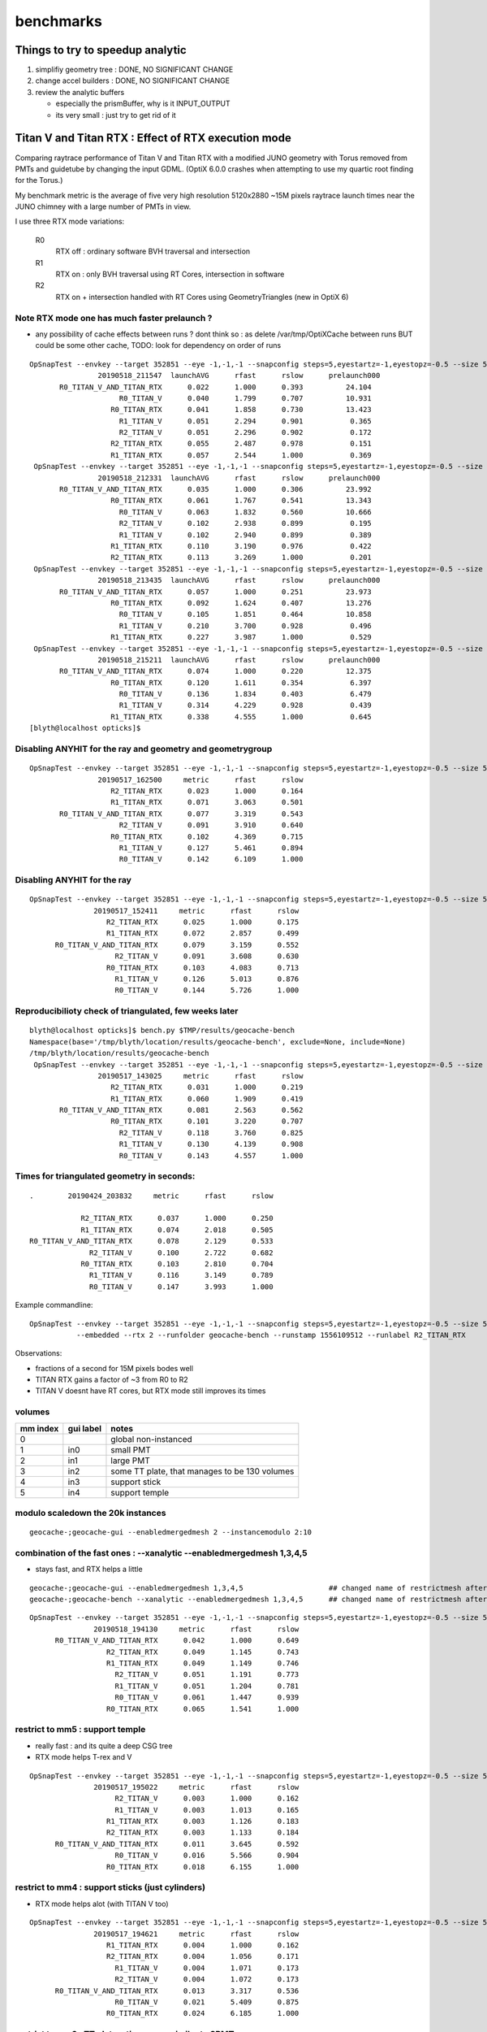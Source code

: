 benchmarks
==============


Things to try to speedup analytic
---------------------------------------

1. simplifiy geometry tree : DONE, NO SIGNIFICANT CHANGE
2. change accel builders : DONE, NO SIGNIFICANT CHANGE
3. review the analytic buffers 

   * especially the prismBuffer, why is it INPUT_OUTPUT 
   * its very small : just try to get rid of it 


Titan V and Titan RTX : Effect of RTX execution mode
----------------------------------------------------------------

Comparing raytrace performance of Titan V and Titan RTX 
with a modified JUNO geometry with Torus removed
from PMTs and guidetube by changing the input GDML. 
(OptiX 6.0.0 crashes when attempting to use my quartic 
root finding for the Torus.)

My benchmark metric is the average of five very high resolution 
5120x2880 ~15M pixels raytrace launch times near the JUNO 
chimney with a large number of PMTs in view.

I use three RTX mode variations:

   R0
       RTX off : ordinary software BVH traversal and intersection
   R1
       RTX on : only BVH traversal using RT Cores, intersection in software
   R2
       RTX on + intersection handled with RT Cores using GeometryTriangles (new in OptiX 6) 







Note RTX mode one has much faster prelaunch ?
~~~~~~~~~~~~~~~~~~~~~~~~~~~~~~~~~~~~~~~~~~~~~~~

* any possibility of cache effects between runs ? dont think so : as delete /var/tmp/OptiXCache between runs
  BUT could be some other cache, TODO: look for dependency on order of runs


::

    OpSnapTest --envkey --target 352851 --eye -1,-1,-1 --snapconfig steps=5,eyestartz=-1,eyestopz=-0.5 --size 5120,2880,1 --embedded --cvd 0,1 --rtx 0 --runfolder geocache-bench --runstamp 1558185347 --runlabel R0_TITAN_V_AND_TITAN_RTX --xanalytic --enabledmergedmesh 2 --instancemodulo 2:10
                    20190518_211547  launchAVG      rfast      rslow      prelaunch000 
           R0_TITAN_V_AND_TITAN_RTX      0.022      1.000      0.393          24.104 
                         R0_TITAN_V      0.040      1.799      0.707          10.931 
                       R0_TITAN_RTX      0.041      1.858      0.730          13.423 
                         R1_TITAN_V      0.051      2.294      0.901           0.365 
                         R2_TITAN_V      0.051      2.296      0.902           0.172 
                       R2_TITAN_RTX      0.055      2.487      0.978           0.151 
                       R1_TITAN_RTX      0.057      2.544      1.000           0.369 
     OpSnapTest --envkey --target 352851 --eye -1,-1,-1 --snapconfig steps=5,eyestartz=-1,eyestopz=-0.5 --size 5120,2880,1 --embedded --cvd 0,1 --rtx 0 --runfolder geocache-bench --runstamp 1558185811 --runlabel R0_TITAN_V_AND_TITAN_RTX --xanalytic --enabledmergedmesh 2 --instancemodulo 2:5
                    20190518_212331  launchAVG      rfast      rslow      prelaunch000 
           R0_TITAN_V_AND_TITAN_RTX      0.035      1.000      0.306          23.992 
                       R0_TITAN_RTX      0.061      1.767      0.541          13.343 
                         R0_TITAN_V      0.063      1.832      0.560          10.666 
                         R2_TITAN_V      0.102      2.938      0.899           0.195 
                         R1_TITAN_V      0.102      2.940      0.899           0.389 
                       R1_TITAN_RTX      0.110      3.190      0.976           0.422 
                       R2_TITAN_RTX      0.113      3.269      1.000           0.201 
     OpSnapTest --envkey --target 352851 --eye -1,-1,-1 --snapconfig steps=5,eyestartz=-1,eyestopz=-0.5 --size 5120,2880,1 --embedded --cvd 0,1 --rtx 0 --runfolder geocache-bench --runstamp 1558186475 --runlabel R0_TITAN_V_AND_TITAN_RTX --xanalytic --enabledmergedmesh 2 --instancemodulo 2:2
                    20190518_213435  launchAVG      rfast      rslow      prelaunch000 
           R0_TITAN_V_AND_TITAN_RTX      0.057      1.000      0.251          23.973 
                       R0_TITAN_RTX      0.092      1.624      0.407          13.276 
                         R0_TITAN_V      0.105      1.851      0.464          10.858 
                         R1_TITAN_V      0.210      3.700      0.928           0.496 
                       R1_TITAN_RTX      0.227      3.987      1.000           0.529 
     OpSnapTest --envkey --target 352851 --eye -1,-1,-1 --snapconfig steps=5,eyestartz=-1,eyestopz=-0.5 --size 5120,2880,1 --embedded --cvd 0,1 --rtx 0 --runfolder geocache-bench --runstamp 1558187531 --runlabel R0_TITAN_V_AND_TITAN_RTX --xanalytic --enabledmergedmesh 2
                    20190518_215211  launchAVG      rfast      rslow      prelaunch000 
           R0_TITAN_V_AND_TITAN_RTX      0.074      1.000      0.220          12.375 
                       R0_TITAN_RTX      0.120      1.611      0.354           6.397 
                         R0_TITAN_V      0.136      1.834      0.403           6.479 
                         R1_TITAN_V      0.314      4.229      0.928           0.439 
                       R1_TITAN_RTX      0.338      4.555      1.000           0.645 
    [blyth@localhost opticks]$ 









Disabling ANYHIT for the ray and geometry and geometrygroup
~~~~~~~~~~~~~~~~~~~~~~~~~~~~~~~~~~~~~~~~~~~~~~~~~~~~~~~~~~~~~~

::

    OpSnapTest --envkey --target 352851 --eye -1,-1,-1 --snapconfig steps=5,eyestartz=-1,eyestopz=-0.5 --size 5120,2880,1 --embedded --cvd 1 --rtx 2 --runfolder geocache-bench --runstamp 1558081500 --runlabel R2_TITAN_RTX
                    20190517_162500     metric      rfast      rslow 
                       R2_TITAN_RTX      0.023      1.000      0.164 
                       R1_TITAN_RTX      0.071      3.063      0.501 
           R0_TITAN_V_AND_TITAN_RTX      0.077      3.319      0.543 
                         R2_TITAN_V      0.091      3.910      0.640 
                       R0_TITAN_RTX      0.102      4.369      0.715 
                         R1_TITAN_V      0.127      5.461      0.894 
                         R0_TITAN_V      0.142      6.109      1.000 

Disabling ANYHIT for the ray
~~~~~~~~~~~~~~~~~~~~~~~~~~~~~~~

::

     OpSnapTest --envkey --target 352851 --eye -1,-1,-1 --snapconfig steps=5,eyestartz=-1,eyestopz=-0.5 --size 5120,2880,1 --embedded --cvd 1 --rtx 2 --runfolder geocache-bench --runstamp 1558077851 --runlabel R2_TITAN_RTX
                    20190517_152411     metric      rfast      rslow 
                       R2_TITAN_RTX      0.025      1.000      0.175 
                       R1_TITAN_RTX      0.072      2.857      0.499 
           R0_TITAN_V_AND_TITAN_RTX      0.079      3.159      0.552 
                         R2_TITAN_V      0.091      3.608      0.630 
                       R0_TITAN_RTX      0.103      4.083      0.713 
                         R1_TITAN_V      0.126      5.013      0.876 
                         R0_TITAN_V      0.144      5.726      1.000 


Reproducibilioty check of triangulated, few weeks later
~~~~~~~~~~~~~~~~~~~~~~~~~~~~~~~~~~~~~~~~~~~~~~~~~~~~~~~~~~~~~~

::

    blyth@localhost opticks]$ bench.py $TMP/results/geocache-bench
    Namespace(base='/tmp/blyth/location/results/geocache-bench', exclude=None, include=None)
    /tmp/blyth/location/results/geocache-bench
     OpSnapTest --envkey --target 352851 --eye -1,-1,-1 --snapconfig steps=5,eyestartz=-1,eyestopz=-0.5 --size 5120,2880,1 --embedded --cvd 1 --rtx 2 --runfolder geocache-bench --runstamp 1558074625 --runlabel R2_TITAN_RTX
                    20190517_143025     metric      rfast      rslow 
                       R2_TITAN_RTX      0.031      1.000      0.219 
                       R1_TITAN_RTX      0.060      1.909      0.419 
           R0_TITAN_V_AND_TITAN_RTX      0.081      2.563      0.562 
                       R0_TITAN_RTX      0.101      3.220      0.707 
                         R2_TITAN_V      0.118      3.760      0.825 
                         R1_TITAN_V      0.130      4.139      0.908 
                         R0_TITAN_V      0.143      4.557      1.000 


Times for triangulated geometry in seconds:
~~~~~~~~~~~~~~~~~~~~~~~~~~~~~~~~~~~~~~~~~~~~~~~~~~

::

       .        20190424_203832     metric      rfast      rslow 

                   R2_TITAN_RTX      0.037      1.000      0.250 
                   R1_TITAN_RTX      0.074      2.018      0.505 
       R0_TITAN_V_AND_TITAN_RTX      0.078      2.129      0.533 
                     R2_TITAN_V      0.100      2.722      0.682 
                   R0_TITAN_RTX      0.103      2.810      0.704 
                     R1_TITAN_V      0.116      3.149      0.789 
                     R0_TITAN_V      0.147      3.993      1.000 

Example commandline::

   OpSnapTest --envkey --target 352851 --eye -1,-1,-1 --snapconfig steps=5,eyestartz=-1,eyestopz=-0.5 --size 5120,2880,1 \
              --embedded --rtx 2 --runfolder geocache-bench --runstamp 1556109512 --runlabel R2_TITAN_RTX


Observations:

* fractions of a second for 15M pixels bodes well 
* TITAN RTX gains a factor of ~3 from R0 to R2 
* TITAN V doesnt have RT cores, but RTX mode still improves its times




volumes
~~~~~~~~~

===============   =================  ================
mm index            gui label          notes
===============   =================  ================
   0                                   global non-instanced
   1                  in0              small PMT
   2                  in1              large PMT
   3                  in2              some TT plate, that manages to be 130 volumes 
   4                  in3              support stick
   5                  in4              support temple
===============   =================  ================



modulo scaledown the 20k instances
~~~~~~~~~~~~~~~~~~~~~~~~~~~~~~~~~~~~


::

     geocache-;geocache-gui --enabledmergedmesh 2 --instancemodulo 2:10 


combination of the fast ones : --xanalytic --enabledmergedmesh 1,3,4,5
~~~~~~~~~~~~~~~~~~~~~~~~~~~~~~~~~~~~~~~~~~~~~~~~~~~~~~~~~~~~~~~~~~~~~~~~~~~~

* stays fast, and RTX helps a little

::

     geocache-;geocache-gui --enabledmergedmesh 1,3,4,5                    ## changed name of restrictmesh after generalize to accepting a command delimited list 
     geocache-;geocache-bench --xanalytic --enabledmergedmesh 1,3,4,5      ## changed name of restrictmesh after generalize to accepting a command delimited list 

::

     OpSnapTest --envkey --target 352851 --eye -1,-1,-1 --snapconfig steps=5,eyestartz=-1,eyestopz=-0.5 --size 5120,2880,1 --embedded --cvd 0,1 --rtx 0 --runfolder geocache-bench --runstamp 1558179690 --runlabel R0_TITAN_V_AND_TITAN_RTX --xanalytic --enabledmergedmesh 1,3,4,5
                    20190518_194130     metric      rfast      rslow 
           R0_TITAN_V_AND_TITAN_RTX      0.042      1.000      0.649 
                       R2_TITAN_RTX      0.049      1.145      0.743 
                       R1_TITAN_RTX      0.049      1.149      0.746 
                         R2_TITAN_V      0.051      1.191      0.773 
                         R1_TITAN_V      0.051      1.204      0.781 
                         R0_TITAN_V      0.061      1.447      0.939 
                       R0_TITAN_RTX      0.065      1.541      1.000 



restrict to mm5 : support temple
~~~~~~~~~~~~~~~~~~~~~~~~~~~~~~~~~~

* really fast : and its quite a deep CSG tree 
* RTX mode helps T-rex and V

::

     OpSnapTest --envkey --target 352851 --eye -1,-1,-1 --snapconfig steps=5,eyestartz=-1,eyestopz=-0.5 --size 5120,2880,1 --embedded --cvd 0 --rtx 2 --runfolder geocache-bench --runstamp 1558093822 --runlabel R2_TITAN_V --restrictmesh 5 --xanalytic
                    20190517_195022     metric      rfast      rslow 
                         R2_TITAN_V      0.003      1.000      0.162 
                         R1_TITAN_V      0.003      1.013      0.165 
                       R1_TITAN_RTX      0.003      1.126      0.183 
                       R2_TITAN_RTX      0.003      1.133      0.184 
           R0_TITAN_V_AND_TITAN_RTX      0.011      3.645      0.592 
                         R0_TITAN_V      0.016      5.566      0.904 
                       R0_TITAN_RTX      0.018      6.155      1.000 


restrict to mm4 : support sticks (just cylinders)
~~~~~~~~~~~~~~~~~~~~~~~~~~~~~~~~~~~~~~~~~~~~~~~~~~~~~~~

* RTX mode helps alot (with TITAN V too)

::

     OpSnapTest --envkey --target 352851 --eye -1,-1,-1 --snapconfig steps=5,eyestartz=-1,eyestopz=-0.5 --size 5120,2880,1 --embedded --cvd 1 --rtx 1 --runfolder geocache-bench --runstamp 1558093581 --runlabel R1_TITAN_RTX --restrictmesh 4 --xanalytic
                    20190517_194621     metric      rfast      rslow 
                       R1_TITAN_RTX      0.004      1.000      0.162 
                       R2_TITAN_RTX      0.004      1.056      0.171 
                         R1_TITAN_V      0.004      1.071      0.173 
                         R2_TITAN_V      0.004      1.072      0.173 
           R0_TITAN_V_AND_TITAN_RTX      0.013      3.317      0.536 
                         R0_TITAN_V      0.021      5.409      0.875 
                       R0_TITAN_RTX      0.024      6.185      1.000 


restrict to mm3 : TT plates, times very similar to SPMT
~~~~~~~~~~~~~~~~~~~~~~~~~~~~~~~~~~~~~~~~~~~~~~~~~~~~~~~~~~~~

* RTX mode gives some speedup on T-rex

::

    OpSnapTest --envkey --target 352851 --eye -1,-1,-1 --snapconfig steps=5,eyestartz=-1,eyestopz=-0.5 --size 5120,2880,1 --embedded --cvd 0,1 --rtx 0 --runfolder geocache-bench --runstamp 1558092977 --runlabel R0_TITAN_V_AND_TITAN_RTX --restrictmesh 3 --xanalytic
                    20190517_193617     metric      rfast      rslow 
           R0_TITAN_V_AND_TITAN_RTX      0.018      1.000      0.523 
                       R2_TITAN_RTX      0.022      1.221      0.639 
                       R1_TITAN_RTX      0.022      1.252      0.655 
                         R0_TITAN_V      0.029      1.647      0.862 
                         R2_TITAN_V      0.031      1.727      0.904 
                         R1_TITAN_V      0.031      1.736      0.909 
                       R0_TITAN_RTX      0.034      1.911      1.000 




restrict to mm2 : 20k 20-inch PMT  with 1 in 10 modulo scaledown
~~~~~~~~~~~~~~~~~~~~~~~~~~~~~~~~~~~~~~~~~~~~~~~~~~~~~~~~~~~~~~~~~~~

* even with only 2k RTX mode not helping for 20-inchers

::

     geocache-;geocache-bench --xanalytic --enabledmergedmesh 2  --instancemodulo 2:10   ## scaledown 1 in 10 

     OpSnapTest --envkey --target 352851 --eye -1,-1,-1 --snapconfig steps=5,eyestartz=-1,eyestopz=-0.5 --size 5120,2880,1 --embedded --cvd 0,1 --rtx 0 --runfolder geocache-bench --runstamp 1558185347 --runlabel R0_TITAN_V_AND_TITAN_RTX --xanalytic --enabledmergedmesh 2 --instancemodulo 2:10
                    20190518_211547     metric      rfast      rslow 
           R0_TITAN_V_AND_TITAN_RTX      0.022      1.000      0.393 
                         R0_TITAN_V      0.040      1.799      0.707 
                       R0_TITAN_RTX      0.041      1.858      0.730 
                         R1_TITAN_V      0.051      2.294      0.901 
                         R2_TITAN_V      0.051      2.296      0.902 
                       R2_TITAN_RTX      0.055      2.487      0.978 
                       R1_TITAN_RTX      0.057      2.544      1.000 


* with RTX mode on, looks like the time is scaling with the number of instances of mm2 

::

    OpSnapTest --envkey --target 352851 --eye -1,-1,-1 --snapconfig steps=5,eyestartz=-1,eyestopz=-0.5 --size 5120,2880,1 --embedded --cvd 0,1 --rtx 0 --runfolder geocache-bench --runstamp 1558185811 --runlabel R0_TITAN_V_AND_TITAN_RTX --xanalytic --enabledmergedmesh 2 --instancemodulo 2:5
                    20190518_212331     metric      rfast      rslow 
           R0_TITAN_V_AND_TITAN_RTX      0.035      1.000      0.306 
                       R0_TITAN_RTX      0.061      1.767      0.541 
                         R0_TITAN_V      0.063      1.832      0.560 
                         R2_TITAN_V      0.102      2.938      0.899 
                         R1_TITAN_V      0.102      2.940      0.899 
                       R1_TITAN_RTX      0.110      3.190      0.976 
                       R2_TITAN_RTX      0.113      3.269      1.000 


::

     geocache-;geocache-bench --xanalytic --enabledmergedmesh 2  --instancemodulo 2:2   ## scaledown 1 in 2 + skip doing R2 for xanalytic

     OpSnapTest --envkey --target 352851 --eye -1,-1,-1 --snapconfig steps=5,eyestartz=-1,eyestopz=-0.5 --size 5120,2880,1 --embedded --cvd 0,1 --rtx 0 --runfolder geocache-bench --runstamp 1558186475 --runlabel R0_TITAN_V_AND_TITAN_RTX --xanalytic --enabledmergedmesh 2 --instancemodulo 2:2
                    20190518_213435     metric      rfast      rslow 
           R0_TITAN_V_AND_TITAN_RTX      0.057      1.000      0.251 
                       R0_TITAN_RTX      0.092      1.624      0.407 
                         R0_TITAN_V      0.105      1.851      0.464 
                         R1_TITAN_V      0.210      3.700      0.928 
                       R1_TITAN_RTX      0.227      3.987      1.000 


restrict to mm2 : 20k 20-inch PMT
~~~~~~~~~~~~~~~~~~~~~~~~~~~~~~~~~~~~~~~~

* RTX mode not helping 


::

     geocache-;geocache-bench --xanalytic --enabledmergedmesh 2        ## reproducibility check 

     OpSnapTest --envkey --target 352851 --eye -1,-1,-1 --snapconfig steps=5,eyestartz=-1,eyestopz=-0.5 --size 5120,2880,1 --embedded --cvd 0,1 --rtx 0 --runfolder geocache-bench --runstamp 1558185148 --runlabel R0_TITAN_V_AND_TITAN_RTX --xanalytic --enabledmergedmesh 2
                    20190518_211228     metric      rfast      rslow 
           R0_TITAN_V_AND_TITAN_RTX      0.073      1.000      0.217 
                       R0_TITAN_RTX      0.119      1.615      0.350 
                         R0_TITAN_V      0.136      1.859      0.403 
                         R2_TITAN_V      0.314      4.274      0.927 
                         R1_TITAN_V      0.315      4.288      0.930 
                       R1_TITAN_RTX      0.338      4.610      0.999 
                       R2_TITAN_RTX      0.339      4.612      1.000 



     OpSnapTest --envkey --target 352851 --eye -1,-1,-1 --snapconfig steps=5,eyestartz=-1,eyestopz=-0.5 --size 5120,2880,1 --embedded --cvd 0,1 --rtx 0 --runfolder geocache-bench --runstamp 1558092492 --runlabel R0_TITAN_V_AND_TITAN_RTX --restrictmesh 2 --xanalytic
                    20190517_192812     metric      rfast      rslow 
           R0_TITAN_V_AND_TITAN_RTX      0.073      1.000      0.225 
                       R0_TITAN_RTX      0.121      1.668      0.376 
                         R0_TITAN_V      0.133      1.831      0.413 
                         R2_TITAN_V      0.310      4.262      0.961 
                         R1_TITAN_V      0.311      4.273      0.963 
                       R1_TITAN_RTX      0.320      4.397      0.991 
                       R2_TITAN_RTX      0.322      4.436      1.000 

::

     geocache-;geocache-bench --xanalytic --restrictmesh 2
     geocache-;geocache-bench --xanalytic --enabledmergedmesh 2  ## changed name of restrictmesh after generalize to accepting a command delimited list 

::

    /tmp/blyth/opticks/results/geocache-bench
     OpSnapTest --envkey --target 352851 --eye -1,-1,-1 --snapconfig steps=5,eyestartz=-1,eyestopz=-0.5 --size 5120,2880,1 --embedded --cvd 0,1 --rtx 0 --runfolder geocache-bench --runstamp 1558178928 --runlabel R0_TITAN_V_AND_TITAN_RTX --xanalytic --enabledmergedmesh 2
                    20190518_192848     metric      rfast      rslow 
           R0_TITAN_V_AND_TITAN_RTX      0.075      1.000      0.220 
                       R0_TITAN_RTX      0.118      1.564      0.344 
                         R0_TITAN_V      0.136      1.810      0.399 
                         R2_TITAN_V      0.314      4.177      0.919 
                         R1_TITAN_V      0.314      4.178      0.920 
                       R2_TITAN_RTX      0.341      4.534      0.998 
                       R1_TITAN_RTX      0.342      4.543      1.000 




test with simplified mm2 : much faster, and RTX does not hinder
~~~~~~~~~~~~~~~~~~~~~~~~~~~~~~~~~~~~~~~~~~~~~~~~~~~~~~~~~~~~~~~~~~~~ 

With the geocache-j1808-v4-t1 geometry ie with --csgskiplv 22,17,20,18,19     ## leave just 21, see notes/issues/review-analytic-geometry.rst  
are much faster and RTX does not hinder::

     OpSnapTest --envkey --target 352851 --eye -1,-1,-1 --snapconfig steps=5,eyestartz=-1,eyestopz=-0.5 --size 5120,2880,1 --embedded --cvd 0,1 --rtx 0 --runfolder geocache-bench --runstamp 1558280460 --runlabel R0_TITAN_V_AND_TITAN_RTX --xanalytic --enabledmergedmesh 2
                    20190519_234100  launchAVG      rfast      rslow      prelaunch000 
           R0_TITAN_V_AND_TITAN_RTX      0.045      1.000      0.546          24.067 
                         R1_TITAN_V      0.066      1.471      0.803           2.823 
                         R0_TITAN_V      0.078      1.741      0.951          11.123 
                       R1_TITAN_RTX      0.080      1.798      0.981           2.928 
                       R0_TITAN_RTX      0.082      1.832      1.000          13.503 



restrict to mm1 : 36k instanced small PMT
~~~~~~~~~~~~~~~~~~~~~~~~~~~~~~~~~~~~~~~~~~~~~

* looks really fast for 36k small PMT
* RTX mode gives some speedup on T-rex and V 


::

     OpSnapTest --envkey --target 352851 --eye -1,-1,-1 --snapconfig steps=5,eyestartz=-1,eyestopz=-0.5 --size 5120,2880,1 --embedded --cvd 0 --rtx 1 --runfolder geocache-bench --runstamp 1558092010 --runlabel R1_TITAN_V --restrictmesh 1 --xanalytic
                    20190517_192010     metric      rfast      rslow 
                         R1_TITAN_V      0.018      1.000      0.502 
                         R2_TITAN_V      0.018      1.002      0.503 
                       R1_TITAN_RTX      0.021      1.131      0.568 
           R0_TITAN_V_AND_TITAN_RTX      0.021      1.135      0.570 
                       R2_TITAN_RTX      0.021      1.156      0.580 
                         R0_TITAN_V      0.032      1.766      0.887 
                       R0_TITAN_RTX      0.036      1.992      1.000 


restrict to global mm0
~~~~~~~~~~~~~~~~~~~~~~~~~~

* RTX mode not helping 

::

     OpSnapTest --envkey --target 352851 --eye -1,-1,-1 --snapconfig steps=5,eyestartz=-1,eyestopz=-0.5 --size 5120,2880,1 --embedded --cvd 0,1 --rtx 0 --runfolder geocache-bench --runstamp 1558091640 --runlabel R0_TITAN_V_AND_TITAN_RTX --restrictmesh 0 --xanalytic
                    20190517_191400     metric      rfast      rslow 
           R0_TITAN_V_AND_TITAN_RTX      0.045      1.000      0.220 
                         R0_TITAN_V      0.080      1.768      0.389 
                       R0_TITAN_RTX      0.086      1.908      0.419 
                       R2_TITAN_RTX      0.201      4.456      0.980 
                       R1_TITAN_RTX      0.202      4.489      0.987 
                         R1_TITAN_V      0.205      4.548      1.000 
                         R2_TITAN_V      0.205      4.549      1.000 



combination of the slow ones : --xanalytic --enabledmergedmesh 0,2
~~~~~~~~~~~~~~~~~~~~~~~~~~~~~~~~~~~~~~~~~~~~~~~~~~~~~~~~~~~~~~~~~~~~~~~~

* times are close to all 

::

    OpSnapTest --envkey --target 352851 --eye -1,-1,-1 --snapconfig steps=5,eyestartz=-1,eyestopz=-0.5 --size 5120,2880,1 --embedded --cvd 0,1 --rtx 0 --runfolder geocache-bench --runstamp 1558180048 --runlabel R0_TITAN_V_AND_TITAN_RTX --xanalytic --enabledmergedmesh 0,2
                    20190518_194728     metric      rfast      rslow 
           R0_TITAN_V_AND_TITAN_RTX      0.099      1.000      0.194 
                       R0_TITAN_RTX      0.165      1.668      0.323 
                         R0_TITAN_V      0.185      1.878      0.363 
                       R1_TITAN_RTX      0.488      4.943      0.957 
                       R2_TITAN_RTX      0.488      4.945      0.957 
                         R2_TITAN_V      0.508      5.153      0.998 
                         R1_TITAN_V      0.510      5.166      1.000 


Reprodicibility check, after pixeltime fixes
~~~~~~~~~~~~~~~~~~~~~~~~~~~~~~~~~~~~~~~~~~~~~~~

* matches within 0.020

::
     geocache-;geocache-bench --xanalytic


     OpSnapTest --envkey --target 352851 --eye -1,-1,-1 --snapconfig steps=5,eyestartz=-1,eyestopz=-0.5 --size 5120,2880,1 --embedded --cvd 0,1 --rtx 0 --runfolder geocache-bench --runstamp 1558176275 --runlabel R0_TITAN_V_AND_TITAN_RTX --xanalytic
                    20190518_184435     metric      rfast      rslow 
           R0_TITAN_V_AND_TITAN_RTX      0.122      1.000      0.202 
                       R0_TITAN_RTX      0.190      1.561      0.315 
                         R0_TITAN_V      0.217      1.785      0.360 
                       R2_TITAN_RTX      0.509      4.179      0.844 
                       R1_TITAN_RTX      0.513      4.217      0.852 
                         R2_TITAN_V      0.602      4.948      0.999 
                         R1_TITAN_V      0.603      4.952      1.000 



Disably ANYHIT for the ray and geometry and geometrygroup
~~~~~~~~~~~~~~~~~~~~~~~~~~~~~~~~~~~~~~~~~~~~~~~~~~~~~~~~~~~~~~~~~

Nudges in right direction, but not by much.

::

    OpSnapTest --envkey --target 352851 --eye -1,-1,-1 --snapconfig steps=5,eyestartz=-1,eyestopz=-0.5 --size 5120,2880,1 --embedded --cvd 0,1 --rtx 0 --runfolder geocache-bench --runstamp 1558081121 --runlabel R0_TITAN_V_AND_TITAN_RTX --xanalytic
                    20190517_161841     metric      rfast      rslow 
           R0_TITAN_V_AND_TITAN_RTX      0.121      1.000      0.197 
                       R0_TITAN_RTX      0.190      1.577      0.311 
                         R0_TITAN_V      0.215      1.784      0.351 
                       R2_TITAN_RTX      0.485      4.022      0.792 
                       R1_TITAN_RTX      0.485      4.026      0.792 
                         R1_TITAN_V      0.611      5.072      0.998 
                         R2_TITAN_V      0.612      5.080      1.000 

Disably ANYHIT for the ray alone
~~~~~~~~~~~~~~~~~~~~~~~~~~~~~~~~~~

With RT_RAY_FLAG_DISABLE_ANYHIT::

    +#if OPTIX_VERSION_MAJOR >= 6
    +  RTvisibilitymask mask = RT_VISIBILITY_ALL ;
    +  //RTrayflags      flags = RT_RAY_FLAG_NONE ;  
    +  RTrayflags      flags = RT_RAY_FLAG_DISABLE_ANYHIT ;  
    +  rtTrace(top_object, ray, prd, mask, flags);
    +#else
       rtTrace(top_object, ray, prd);
    +#endif

::

     OpSnapTest --envkey --target 352851 --eye -1,-1,-1 --snapconfig steps=5,eyestartz=-1,eyestopz=-0.5 --size 5120,2880,1 --embedded --cvd 0,1 --rtx 0 --runfolder geocache-bench --runstamp 1558077419 --runlabel R0_TITAN_V_AND_TITAN_RTX --xanalytic
                    20190517_151659     metric      rfast      rslow 
           R0_TITAN_V_AND_TITAN_RTX      0.122      1.000      0.199 
                       R0_TITAN_RTX      0.188      1.542      0.307 
                         R0_TITAN_V      0.216      1.775      0.354 
                       R2_TITAN_RTX      0.490      4.028      0.802 
                       R1_TITAN_RTX      0.491      4.032      0.803 
                         R2_TITAN_V      0.611      5.017      0.999 
                         R1_TITAN_V      0.611      5.021      1.000 


Reproducibilioty check of analytic, few weeks later
~~~~~~~~~~~~~~~~~~~~~~~~~~~~~~~~~~~~~~~~~~~~~~~~~~~~~~~~~~~~~~

::

     OpSnapTest --envkey --target 352851 --eye -1,-1,-1 --snapconfig steps=5,eyestartz=-1,eyestopz=-0.5 --size 5120,2880,1 --embedded --cvd 0,1 --rtx 0 --runfolder geocache-bench --runstamp 1558076076 --runlabel R0_TITAN_V_AND_TITAN_RTX --xanalytic
                    20190517_145436     metric      rfast      rslow 
           R0_TITAN_V_AND_TITAN_RTX      0.123      1.000      0.190 
                       R0_TITAN_RTX      0.190      1.547      0.294 
                         R0_TITAN_V      0.218      1.776      0.338 
                       R2_TITAN_RTX      0.523      4.261      0.810 
                       R1_TITAN_RTX      0.523      4.265      0.811 
                         R1_TITAN_V      0.645      5.256      0.999 
                         R2_TITAN_V      0.645      5.260      1.000 


Times for analytic geometry in seconsds 
~~~~~~~~~~~~~~~~~~~~~~~~~~~~~~~~~~~~~~~~~~

::

       .        20190424_204442     metric      rfast      rslow 

       R0_TITAN_V_AND_TITAN_RTX      0.122      1.000      0.188   
                   R0_TITAN_RTX      0.188      1.537      0.289 
                     R0_TITAN_V      0.219      1.790      0.337    
                   R1_TITAN_RTX      0.540      4.420      0.831     
                     R1_TITAN_V      0.650      5.319      1.000 

Example commandline::

     OpSnapTest --envkey --target 352851 --eye -1,-1,-1 --snapconfig steps=5,eyestartz=-1,eyestopz=-0.5 --size 5120,2880,1 \
                --embedded --rtx 0 --runfolder geocache-bench --runstamp 1556109882 --runlabel R0_TITAN_V_AND_TITAN_RTX --xanalytic

Observations:

* cost for the exact geometry is about a factor 4 over the approximate triangulated ones
  (I'm happy that my CSG processing does not cost more that that)

* analytic really benefits from the core counts (TITAN V + TITAN RTX) 5120+4680 CUDA cores
  getting into the ballpark of triangulated geometries
  
  * i look forward to trying this benchmark on the GPU cluster nodes  
  
* RTX mode makes analytic times worse : by a factor of 2-3 

  * without using triangles, the only way the RT cores can help
    is with the BVH traversal being done in hardware : the fact 
    that timings get worse by as much as a factor of 3 suggests I should
    try some alternative OptiX acceleration/geometry setups  






With my triangles, ie no --xanalytic
-----------------------------------------

* This is with the torus-less GDML j1808 v3. 
* Note the 14.7M pixels. 
* The metric is launchAVG of five launch times.  
* OFF/ON refers to RTX execution approach
* OPTICKS_KEY OKX4Test.X4PhysicalVolume.lWorld0x4bc2710_PV.528f4cefdac670fffe846377973af10a
* commandline for the first of each group of runs is given as it was the same, the 
  differnence coming from envvars CUDA_VISIBLE_DEVICES and OPTICKS_RTX


::

    [blyth@localhost opticks]$ bench.py $LOCAL_BASE/opticks/results/geocache-bench
     OpSnapTest --envkey --target 352851 --eye -1,-1,-1 --snapconfig steps=5,eyestartz=-1,eyestopz=-0.5 --size 5120,2880,1 --embedded --runfolder geocache-bench --runstamp 1555926978 --runlabel ON_TITAN_RTX
                    20190422_175618     metric      rfast      rslow 
                       ON_TITAN_RTX      0.056      1.000      0.391 
          OFF_TITAN_V_AND_TITAN_RTX      0.080      1.431      0.560 
                      OFF_TITAN_RTX      0.108      1.923      0.752 
                         ON_TITAN_V      0.117      2.083      0.815 
                        OFF_TITAN_V      0.143      2.557      1.000 

     OpSnapTest --envkey --target 352851 --eye -1,-1,-1 --snapconfig steps=5,eyestartz=-1,eyestopz=-0.5 --size 5120,2880,1 --embedded --runfolder geocache-bench --runstamp 1555940309 --runlabel ON_TITAN_RTX
                    20190422_213829     metric      rfast      rslow 
                       ON_TITAN_RTX      0.073      1.000      0.503 
          OFF_TITAN_V_AND_TITAN_RTX      0.081      1.109      0.557 
                         ON_TITAN_V      0.116      1.589      0.799 
                      OFF_TITAN_RTX      0.117      1.607      0.808 
                        OFF_TITAN_V      0.145      1.990      1.000 



* RTX speedup should be more by using  optix::GeometryTriangles




/usr/local/OptiX_600/SDK-src/optixGeometryTriangles
--------------------------------------------------------




Finding target volume to snap
-------------------------------

Found a good viewpoint, looking up at chimney::

    CUDA_VISIBLE_DEVICES=1 OPTICKS_RTX=1 OKTest --envkey --xanalytic --target 352851 --eye -1,-1,-1        ## analytic
    CUDA_VISIBLE_DEVICES=1 OPTICKS_RTX=1 OKTest --envkey --target 352851 --eye -1,-1,-1                    ## tri 

    CUDA_VISIBLE_DEVICES=1 OPTICKS_RTX=-1 OpSnapTest --envkey --xanalytic --target 352851 --eye -1,-1,-1 


* target is 0-based 
* numbers listed in PVNames.txt from *vi* in the below are 1-based 
* 352851 is pLowerChimneyLS0x5b317e0 

GNodeLib/PVNames.txt::

    .1 lWorld0x4bc2710_PV
     2 pTopRock0x4bcd120
     3 pExpHall0x4bcd520
     4 lUpperChimney_phys0x5b308a0
     5 pUpperChimneyLS0x5b2f160
    ...

    352847 PMT_3inch_inner1_phys0x510beb0
    352848 PMT_3inch_inner2_phys0x510bf60
    352849 PMT_3inch_cntr_phys0x510c010
    352850 lLowerChimney_phys0x5b32c20
    352851 pLowerChimneyAcrylic0x5b31720
    352852 pLowerChimneyLS0x5b317e0
    352853 pLowerChimneySteel0x5b318b0
    352854 lSurftube_phys0x5b3c810
    352855 pvacSurftube0x5b3c120
    352856 lMaskVirtual_phys0x5cc1ac0



OpSnapTest
-------------

* :doc:`OpSnapTest_review`



Unless I am missing something. 

* perhaps compiling with CC 75 rather than current 70 ?
* also need to check with snap paths across more demanding geometry 

Take a look at a more demanding render over in env- rtow-



Perhaps JIT compilation killing perfermanance for TITAN RTX ?

cmake/Modules/OpticksCUDAFlags.cmake needs to handle a comma delimited COMPUTE_CAPABILITY ?::

     09 if(NOT (COMPUTE_CAPABILITY LESS 30))
     10 
     11    #list(APPEND CUDA_NVCC_FLAGS "-arch=sm_${COMPUTE_CAPABILITY}")
     12    list(APPEND CUDA_NVCC_FLAGS "-Xcompiler -fPIC")
     13    list(APPEND CUDA_NVCC_FLAGS "-gencode=arch=compute_${COMPUTE_CAPABILITY},code=sm_${COMPUTE_CAPABILITY}")
     14 
     15    #list(APPEND CUDA_NVCC_FLAGS "-std=c++11")
     16    # https://github.com/facebookresearch/Detectron/issues/185
     17 
     18    list(APPEND CUDA_NVCC_FLAGS "-O2")
     19    #list(APPEND CUDA_NVCC_FLAGS "-DVERBOSE")
     20    list(APPEND CUDA_NVCC_FLAGS "--use_fast_math")
     21 
     22    #list(APPEND CUDA_NVCC_FLAGS "-m64")
     23    #list(APPEND CUDA_NVCC_FLAGS "--disable-warnings")
     24 
     25    set(CUDA_PROPAGATE_HOST_FLAGS OFF)
     26    set(CUDA_VERBOSE_BUILD OFF)
     27 
     28 endif()




After Fixing Several Bugs 
-----------------------------------------------------------------

Bugs included:

* prelaunch doing launch
* mis-configured snap positions

And:

* increasing size 
* finding a region with lots of PMTs
* switch to trianglulated ( no --xanalytic )


::

    [blyth@localhost optixrap]$ t geocache-bench
    geocache-bench is a function
    geocache-bench () 
    { 
        echo "TITAN RTX";
        CUDA_VISIBLE_DEVICES=1 OPTICKS_RTX=0 $FUNCNAME-;
        CUDA_VISIBLE_DEVICES=1 OPTICKS_RTX=1 $FUNCNAME-;
        echo "TITAN V";
        CUDA_VISIBLE_DEVICES=0 OPTICKS_RTX=0 $FUNCNAME-;
        CUDA_VISIBLE_DEVICES=0 OPTICKS_RTX=1 $FUNCNAME-
    }


::

    geocache-bench- is a function
    geocache-bench- () 
    { 
        type $FUNCNAME;
        local dbg;
        [ -n "$DBG" ] && dbg="gdb --args" || dbg="";
        $dbg OpSnapTest --envkey --target 352851 --eye -1,-1,-1 --snapconfig "steps=5,eyestartz=-1,eyestopz=-0.5" --size 5120,2880,1 --embedded $*
    }
    2019-04-21 22:53:02.945 INFO  [155128] [BOpticksKey::SetKey@45] from OPTICKS_KEY envvar OKX4Test.X4PhysicalVolume.lWorld0x4bc2710_PV.528f4cefdac670fffe846377973af10a
    2019-04-21 22:53:11.224 INFO  [155128] [OTracer::report@157] OpTracer::snap
     trace_count              5 trace_prep        0.075119 avg  0.0150238
     trace_time         2.24857 avg   0.449713

    2019-04-21 22:53:11.224 INFO  [155128] [BTimes::dump@138] OTracer::report
                  validate000                 0.050209
                   compile000                    7e-06
                 prelaunch000                  1.59024
                    launch000                 0.132858
                    launch001                  0.10317
                    launch002                 0.102913
                    launch003                 0.105186
                    launch004                 0.101064
                    launchAVG                 0.109038
    2019-04-21 22:53:11.224 INFO  [155128] [BMeta::dump@53] Opticks OpTracer::snap
    CUDA_VISIBLE_DEVICES : 1
             OPTICKS_RTX : 0
             OPTICKS_KEY : OKX4Test.X4PhysicalVolume.lWorld0x4bc2710_PV.528f4cefdac670fffe846377973af10a
                 CMDLINE :  OpSnapTest --envkey --target 352851 --eye -1,-1,-1 --snapconfig steps=5,eyestartz=-1,eyestopz=-0.5 --size 5120,2880,1 --embedded
    2019-04-21 22:53:11.225 INFO  [155128] [OpTracer::snap@132] )
    geocache-bench- is a function

    2019-04-21 22:53:19.575 INFO  [155416] [BTimes::dump@138] OTracer::report
                  validate000                   0.0517
                   compile000                    8e-06
                 prelaunch000                  1.52944
                    launch000                 0.057163
                    launch001                 0.056131
                    launch002                 0.055519
                    launch003                 0.056188
                    launch004                 0.056055
                    launchAVG                0.0562112
    2019-04-21 22:53:19.576 INFO  [155416] [BMeta::dump@53] Opticks OpTracer::snap
    CUDA_VISIBLE_DEVICES : 1
             OPTICKS_RTX : 1
             OPTICKS_KEY : OKX4Test.X4PhysicalVolume.lWorld0x4bc2710_PV.528f4cefdac670fffe846377973af10a
                 CMDLINE :  OpSnapTest --envkey --target 352851 --eye -1,-1,-1 --snapconfig steps=5,eyestartz=-1,eyestopz=-0.5 --size 5120,2880,1 --embedded
    2019-04-21 22:53:19.576 INFO  [155416] [OpTracer::snap@132] )


    2019-04-21 22:53:28.396 INFO  [155678] [BTimes::dump@138] OTracer::report
                  validate000                 0.052362
                   compile000                    9e-06
                 prelaunch000                  1.74231
                    launch000                 0.139875
                    launch001                 0.146404
                    launch002                 0.143448
                    launch003                 0.143731
                    launch004                 0.141017
                    launchAVG                 0.142895
    2019-04-21 22:53:28.396 INFO  [155678] [BMeta::dump@53] Opticks OpTracer::snap
    CUDA_VISIBLE_DEVICES : 0
             OPTICKS_RTX : 0
             OPTICKS_KEY : OKX4Test.X4PhysicalVolume.lWorld0x4bc2710_PV.528f4cefdac670fffe846377973af10a
                 CMDLINE :  OpSnapTest --envkey --target 352851 --eye -1,-1,-1 --snapconfig steps=5,eyestartz=-1,eyestopz=-0.5 --size 5120,2880,1 --embedded
    2019-04-21 22:53:37.127 INFO  [155967] [BTimes::dump@138] OTracer::report
                  validate000                 0.051268
                   compile000                    8e-06
                 prelaunch000                  1.47854
                    launch000                 0.113385
                    launch001                 0.117253
                    launch002                 0.116381
                    launch003                 0.116277
                    launch004                 0.118571
                    launchAVG                 0.116373
    2019-04-21 22:53:37.128 INFO  [155967] [BMeta::dump@53] Opticks OpTracer::snap
    CUDA_VISIBLE_DEVICES : 0
             OPTICKS_RTX : 1
             OPTICKS_KEY : OKX4Test.X4PhysicalVolume.lWorld0x4bc2710_PV.528f4cefdac670fffe846377973af10a
                 CMDLINE :  OpSnapTest --envkey --target 352851 --eye -1,-1,-1 --snapconfig steps=5,eyestartz=-1,eyestopz=-0.5 --size 5120,2880,1 --embedded
    2019-04-21 22:53:37.128 INFO  [155967] [OpTracer::snap@132] )
    [blyth@localhost sysrap]$ 





